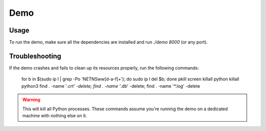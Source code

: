 Demo
====

Usage
-----

To run the demo, make sure all the dependencies are installed and run `./demo 8000` (or any port).

Troubleshooting
---------------

If the demo crashes and fails to clean up its resources properly, run the following commands:

  for b in $(sudo ip l | grep -Po 'NETNS\w\w[\d\-a-f]+'); do sudo ip l del $b; done
  pkill screen
  killall python
  killall python3
  find . -name '*.crt' -delete; find . -name '*.db' -delete; find . -name '*.log' -delete

.. warning::

    This will kill all Python processes. These commands assume you're running the demo on a dedicated machine
    with nothing else on it.

